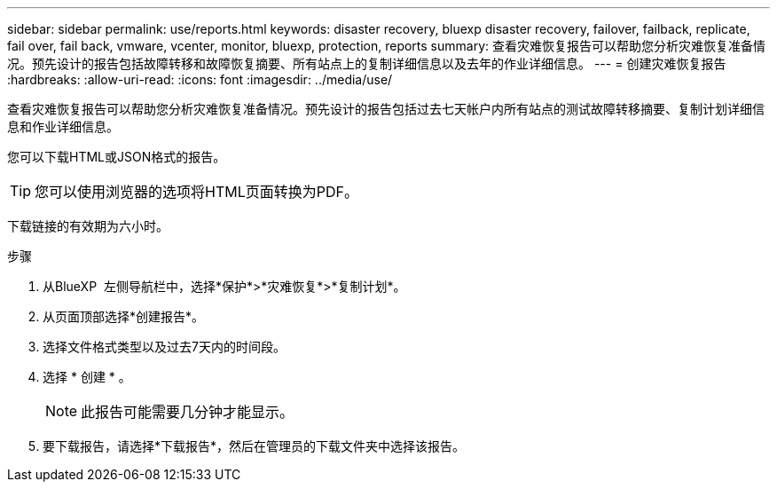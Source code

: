 ---
sidebar: sidebar 
permalink: use/reports.html 
keywords: disaster recovery, bluexp disaster recovery, failover, failback, replicate, fail over, fail back, vmware, vcenter, monitor, bluexp, protection, reports 
summary: 查看灾难恢复报告可以帮助您分析灾难恢复准备情况。预先设计的报告包括故障转移和故障恢复摘要、所有站点上的复制详细信息以及去年的作业详细信息。 
---
= 创建灾难恢复报告
:hardbreaks:
:allow-uri-read: 
:icons: font
:imagesdir: ../media/use/


[role="lead"]
查看灾难恢复报告可以帮助您分析灾难恢复准备情况。预先设计的报告包括过去七天帐户内所有站点的测试故障转移摘要、复制计划详细信息和作业详细信息。

您可以下载HTML或JSON格式的报告。


TIP: 您可以使用浏览器的选项将HTML页面转换为PDF。

下载链接的有效期为六小时。

.步骤
. 从BlueXP  左侧导航栏中，选择*保护*>*灾难恢复*>*复制计划*。
. 从页面顶部选择*创建报告*。
. 选择文件格式类型以及过去7天内的时间段。
. 选择 * 创建 * 。
+

NOTE: 此报告可能需要几分钟才能显示。

. 要下载报告，请选择*下载报告*，然后在管理员的下载文件夹中选择该报告。

